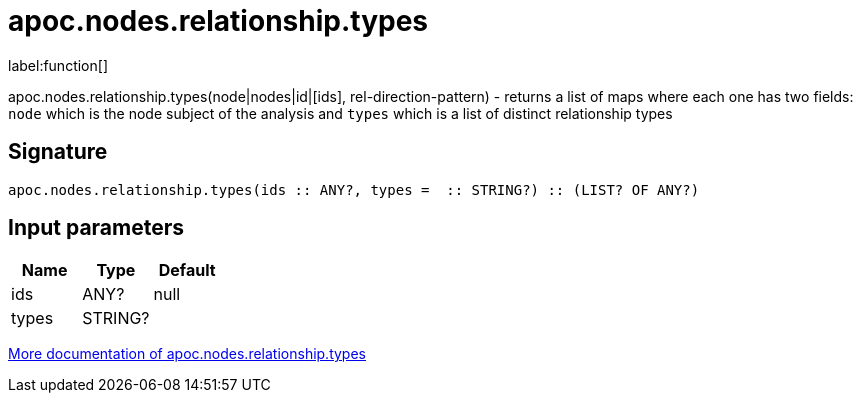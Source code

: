 ////
This file is generated by DocsTest, so don't change it!
////

= apoc.nodes.relationship.types
:description: This section contains reference documentation for the apoc.nodes.relationship.types function.

label:function[]

[.emphasis]
apoc.nodes.relationship.types(node|nodes|id|[ids], rel-direction-pattern) - returns a list of maps where each one has two fields: `node` which is the node subject of the analysis and `types` which is a list of distinct relationship types

== Signature

[source]
----
apoc.nodes.relationship.types(ids :: ANY?, types =  :: STRING?) :: (LIST? OF ANY?)
----

== Input parameters
[.procedures, opts=header]
|===
| Name | Type | Default 
|ids|ANY?|null
|types|STRING?|
|===

xref::graph-querying/node-querying.adoc[More documentation of apoc.nodes.relationship.types,role=more information]

